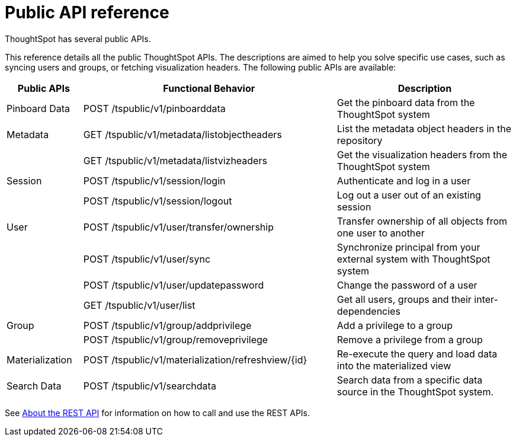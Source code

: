 = Public API reference
:last_updated: 1/9/2020

ThoughtSpot has several public APIs.

This reference details all the public ThoughtSpot APIs.
The descriptions are aimed to help you solve specific use cases, such as syncing users and groups, or fetching visualization headers.
The following public APIs are available:
[width="100%",options="header",cols="15%,50%,35%"]
|====================
| Public APIs | Functional Behavior | Description
| Pinboard Data | POST /tspublic/v1/pinboarddata | Get the pinboard data from the ThoughtSpot system
| Metadata | GET /tspublic/v1/metadata/listobjectheaders | List the metadata object headers in the repository
|  | GET /tspublic/v1/metadata/listvizheaders | Get the visualization headers from the ThoughtSpot system
| Session | POST /tspublic/v1/session/login | Authenticate and log in a user
|  | POST /tspublic/v1/session/logout | Log out a user out of an existing session
| User | POST /tspublic/v1/user/transfer/ownership | Transfer ownership of all objects from one user to another
|  | POST /tspublic/v1/user/sync | Synchronize principal from your external system with ThoughtSpot system
|  | POST /tspublic/v1/user/updatepassword | Change the password of a user
|  | GET /tspublic/v1/user/list | Get all users, groups and their inter-dependencies
| Group | POST /tspublic/v1/group/addprivilege | Add a privilege to a group
|  | POST /tspublic/v1/group/removeprivilege | Remove a privilege from a group
| Materialization | POST /tspublic/v1/materialization/refreshview/{id} | Re-execute the query and load data into the materialized view
| Search Data | POST /tspublic/v1/searchdata | Search data from a specific data source in the ThoughtSpot system.
|====================

See xref:about-data-api.adoc[About the REST API] for information on how to call and use the REST APIs.
